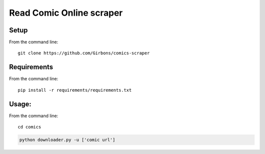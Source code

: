 =========================
Read Comic Online scraper
=========================

Setup
=====

From the command line::

    git clone https://github.com/Girbons/comics-scraper

Requirements
============

From the command line::

    pip install -r requirements/requirements.txt

Usage:
=======

From the command line::

    cd comics

.. code-block:: python

    python downloader.py -u ['comic url']
